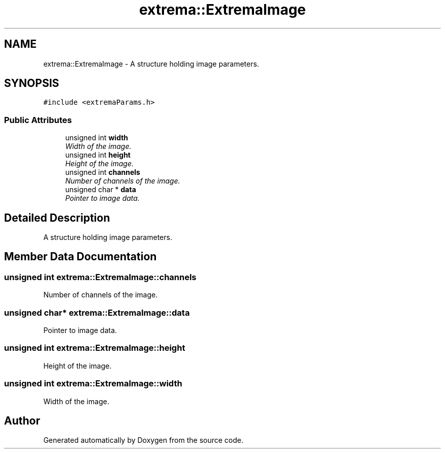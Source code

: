 .TH "extrema::ExtremaImage" 3 "22 Oct 2006" "Doxygen" \" -*- nroff -*-
.ad l
.nh
.SH NAME
extrema::ExtremaImage \- A structure holding image parameters.  

.PP
.SH SYNOPSIS
.br
.PP
\fC#include <extremaParams.h>\fP
.PP
.SS "Public Attributes"

.in +1c
.ti -1c
.RI "unsigned int \fBwidth\fP"
.br
.RI "\fIWidth of the image. \fP"
.ti -1c
.RI "unsigned int \fBheight\fP"
.br
.RI "\fIHeight of the image. \fP"
.ti -1c
.RI "unsigned int \fBchannels\fP"
.br
.RI "\fINumber of channels of the image. \fP"
.ti -1c
.RI "unsigned char * \fBdata\fP"
.br
.RI "\fIPointer to image data. \fP"
.in -1c
.SH "Detailed Description"
.PP 
A structure holding image parameters. 
.PP
.SH "Member Data Documentation"
.PP 
.SS "unsigned int \fBextrema::ExtremaImage::channels\fP"
.PP
Number of channels of the image. 
.PP
.SS "unsigned char* \fBextrema::ExtremaImage::data\fP"
.PP
Pointer to image data. 
.PP
.SS "unsigned int \fBextrema::ExtremaImage::height\fP"
.PP
Height of the image. 
.PP
.SS "unsigned int \fBextrema::ExtremaImage::width\fP"
.PP
Width of the image. 
.PP


.SH "Author"
.PP 
Generated automatically by Doxygen from the source code.
